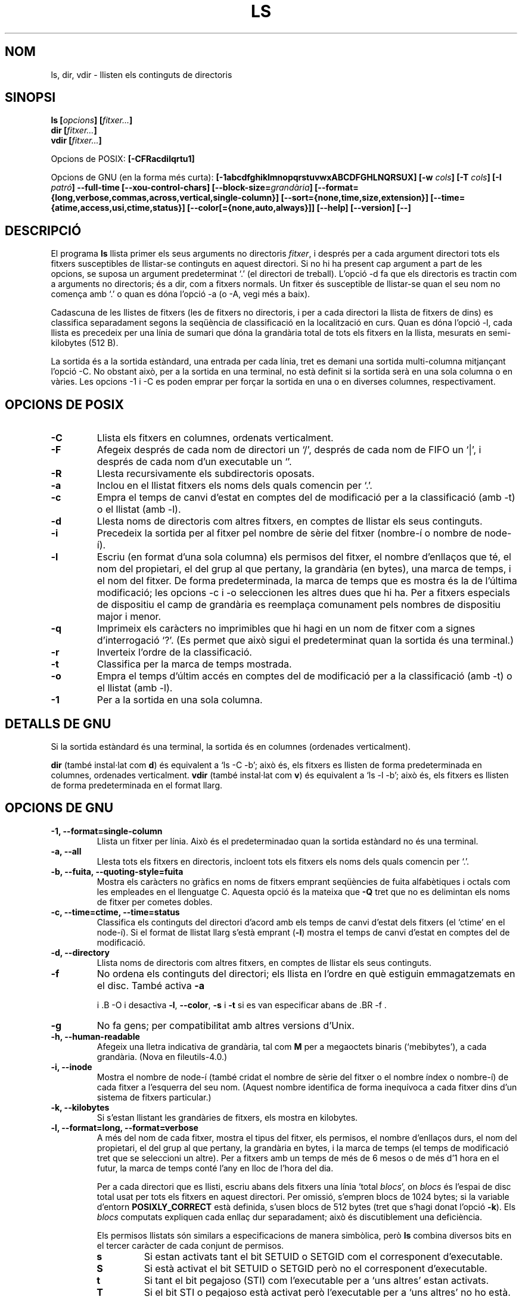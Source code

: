 .\" Copyright Andries Brouwer, Ragnar Hojland Espinosa and A. Wik, 1998.
.\"
.\" This file may be copied under the conditions described
.\" in the LDP GENERAL PUBLIC LICENSE, Version 1, September 1998
.\" that should have been distributed together with this file.
.\"
.\"
.\" Translated into catalan on Thu Oct 27 2011 by Daniel Ripoll Osma
.\" <info@danielripoll.es>
.\"
.TH LS 1 "Novembre de 1998" "GNU fileutils 4.0"
.SH NOM
ls, dir, vdir \- llisten els continguts de directoris
.SH SINOPSI
.BI "ls [" opcions "] [" fitxer... ]
.br
.BI "dir [" fitxer... ]
.br
.BI "vdir [" fitxer... ]
.sp
Opcions de POSIX:
.BI "[\-CFRacdilqrtu1]"
.sp
Opcions de GNU (en la forma més curta):
.B [\-1abcdfghiklmnopqrstuvwxABCDFGHLNQRSUX]
.BI "[\-w " cols ]
.BI "[\-T " cols ]
.BI "[\-I " patró ]
.B "\-\-full\-time"
.B [\-\-xou\-control\-chars]
.BI "[\-\-block\-size=" grandària ]
.B [\-\-format={long,verbose,commas,across,vertical,single\-column}]
.B [\-\-sort={none,time,size,extension}]
.B [\-\-time={atime,access,usi,ctime,status}]
.B [\-\-color[={none,auto,always}]]
.B "[\-\-help] [\-\-version] [\-\-]"
.SH DESCRIPCIÓ
El programa
.B ls
llista primer els seus arguments no directoris
.IR fitxer ,
i després per a cada argument directori tots els fitxers susceptibles
de llistar-se continguts en aquest directori. Si no hi ha present cap
argument a part de les opcions, se suposa un argument
predeterminat `.' (el directori de treball).
L'opció \-d fa que els directoris es tractin com a arguments no
directoris; és a dir, com a fitxers normals.
Un fitxer és susceptible de llistar-se quan el seu nom no comença amb
`.' o quan es dóna l'opció \-a (o \-A, vegi més a baix).
.PP
Cadascuna de les llistes de fitxers (les de fitxers no directoris, i
per a cada directori la llista de fitxers de dins) es classifica
separadament segons la seqüència de classificació en la localització
en curs. Quan es dóna l'opció \-l, cada llista es precedeix per
una línia de sumari que dóna la grandària total de tots els fitxers en
la llista, mesurats en semi-kilobytes (512 B).
.PP
La sortida és a la sortida estàndard, una entrada per cada línia, tret
es demani una sortida multi-columna mitjançant l'opció \-C. No obstant
això, per a la sortida en una terminal, no està definit si la sortida
serà en una sola columna o en vàries. Les opcions \-1 i \-C es poden
emprar per forçar la sortida en una o en diverses columnes,
respectivament.
.SH OPCIONS DE POSIX
.TP
.B "\-C"
Llista els fitxers en columnes, ordenats verticalment.
.TP
.B "\-F"
Afegeix després de cada nom de directori un `/', després de cada nom de
FIFO un `|', i després de cada nom d'un executable un `'.
.TP
.B "\-R"
Llesta recursivamente els subdirectoris oposats.
.TP
.B "\-a"
Inclou en el llistat fitxers els noms dels quals comencin per `.'.
.TP
.B "\-c"
Empra el temps de canvi d'estat en comptes del de modificació per a la
classificació (amb \-t) o el llistat (amb \-l).
.TP
.B "\-d"
Llesta noms de directoris com altres fitxers, en comptes de llistar els
seus continguts.
.TP
.B "\-i"
Precedeix la sortida per al fitxer pel nombre de sèrie del fitxer
(nombre-í o nombre de node-í).
.TP
.B "\-l"
Escriu (en format d'una sola columna) els permisos del fitxer, el
nombre d'enllaços que té, el nom del propietari, el del grup
al que pertany, la grandària (en bytes), una marca de temps, i el
nom del fitxer.
De forma predeterminada, la marca de temps que es mostra és la de
l'última modificació; les opcions \-c i \-o seleccionen les altres dues
que hi ha.
Per a fitxers especials de dispositiu el camp de grandària es
reemplaça comunament pels nombres de dispositiu major i menor.
.TP
.B "\-q"
Imprimeix els caràcters no imprimibles que hi hagi en un nom de fitxer
com a signes d'interrogació `?'. (Es permet que això sigui el
predeterminat quan la sortida és una terminal.)
.TP
.B "\-r"
Inverteix l'ordre de la classificació.
.TP
.B "\-t"
Classifica per la marca de temps mostrada.
.TP
.B "\-o"
Empra el temps d'últim accés en comptes del de modificació per a la
classificació (amb \-t) o el llistat (amb \-l).
.TP
.B "\-1"
Per a la sortida en una sola columna.
.SH "DETALLS DE GNU"
Si la sortida estàndard és una terminal, la sortida és en columnes
(ordenades verticalment).
.PP
.B dir
(també instal·lat com
.BR d )
és equivalent a `ls\ \-C\ \-b'; això és, els fitxers es llisten de
forma predeterminada en columnes, ordenades verticalment.
.B vdir
(també instal·lat com
.BR v )
és equivalent a `ls\ \-l\ \-b'; això és, els fitxers es llisten de
forma predeterminada en el format llarg.
.SH "OPCIONS DE GNU"
.TP
.B "\-1, \-\-format=single\-column"
Llista un fitxer per línia. Això és el predeterminadao quan la
sortida estàndard no és una terminal.
.TP
.B "\-a, \-\-all"
Llesta tots els fitxers en directoris, incloent tots els fitxers
els noms dels quals comencin per `.'.
.TP
.B "\-b, \-\-fuita, \-\-quoting\-style=fuita"
Mostra els caràcters no gràfics en noms de fitxers emprant
seqüències de fuita alfabètiques i octals com les empleades en
el llenguatge C. Aquesta opció és la mateixa que
.B "\-Q"
tret que no es delimintan els noms de fitxer per cometes dobles.
.TP
.B "\-c, \-\-time=ctime, \-\-time=status"
Classifica els continguts del directori d'acord amb els temps de
canvi d'estat dels fitxers (el `ctime' en el node-í). Si
el format de llistat llarg s'està
.RB "emprant (" \-l )
mostra el temps de canvi d'estat en comptes del de modificació.
.TP
.B "\-d, \-\-directory"
Llista noms de directoris com altres fitxers, en comptes de llistar els seus
continguts.
.TP
.B "\-f"
No ordena els continguts del directori; els llista en l'ordre en què
estiguin emmagatzemats en el disc.
També activa
.B \-a

i .B \-O
i desactiva
.BR \-l ,
.BR \-\-color ,
.B \-s
i
.B \-t
si es van especificar abans
de .BR \-f .
.TP
.B \-g
No fa gens; per compatibilitat amb altres versions d'Unix.
.TP
.B "\-h, \-\-human\-readable"
Afegeix una lletra indicativa de grandària, tal com
.B M
per a megaoctets binaris (`mebibytes'), a cada grandària.
(Nova en file\%utils-4.0.)
.TP
.B "\-i, \-\-inode"
Mostra el nombre de node-í (també cridat el nombre de sèrie del
fitxer o el nombre índex o nombre-í) de cada fitxer a l'esquerra
del seu nom. (Aquest nombre identifica de forma inequívoca a
cada fitxer dins d'un sistema de fitxers particular.)
.TP
.B "\-k, \-\-kilobytes"
Si s'estan llistant les grandàries de fitxers, els mostra en kilobytes.
.TP
.B "\-l, \-\-format=long, \-\-format=verbose"
A més del nom de cada fitxer, mostra el tipus del fitxer, els
permisos, el nombre d'enllaços durs, el nom del propietari, el del
grup al que pertany, la grandària en bytes, i la marca de temps
(el temps de modificació tret que se seleccioni un altre). Per a
fitxers amb un temps de més de 6 mesos o de més d'1 hora en
el futur, la marca de temps conté l'any en lloc de l'hora del dia.

Per a cada directori que es llisti, escriu abans dels fitxers una
línia
`total
.IR blocs "', on " blocs " és l'espai de disc total usat per tots"
els fitxers en aquest directori. Per omissió, s'empren blocs
de 1024 bytes; si la variable d'entorn
.B POSIXLY_CORRECT
està definida, s'usen blocs de 512 bytes (tret que s'hagi donat
l'opció
.BR \-k ).
Els
.I blocs
computats expliquen cada enllaç dur separadament; això és
discutiblement una deficiència.

Els permisos llistats són similars a especificacions de
manera simbòlica, però
.B ls
combina diversos bits en el tercer caràcter de cada conjunt de permisos.
.RS
.TP
.B s
Si estan activats tant el bit SETUID o SETGID com el corresponent d'executable.

.TP
.B S
Si està activat el bit SETUID o SETGID però no el corresponent d'executable.

.TP
.B t
Si tant el bit pegajoso (STI) com l'executable per a `uns altres' estan
activats.
.TP
.B T
Si el bit STI o pegajoso està activat però l'executable per a `uns altres'
no ho està.
.TP
.B x
Si el bit executable està activat i no s'aplica gens de l'anterior.
.TP
.B \-
Una altra cosa (no hi ha permís).
.RE
.TP
.B "\-m, \-\-format=commas"
Llista els fitxers horitzontalment, amb punts com càpiguen en
cada línia, separats uns d'uns altres per una coma i un espai.
.TP
.B "\-n, \-\-numeric\-uid\-gid"
Llista els UID i GID numèrics en comptes dels noms.
.TP
.B \-o
Produeix llistats de directori en el format llarg, però no mostra
informació de grup, com l'opció \-l antiga. És equivalent a
emprar
.BR "\-\-format=long \-\-no\-group" .
Aquesta opció es proporciona per compatibilitat amb altres versions de
.BR ls .
.TP
.B "\-p, \-\-file\-type, \-\-indicator\-style=file\-type"
Afegeix un caràcter a cada nom de fitxer indicant el tipus del
fitxer. Això és com
.B \-F
excepte que els executables no es marquen.
(De fet, fileutils-4.0 tracta l'opció --file-type com --classify.)
.TP
.B "\-q, \-\-hide\-control\-chars"
Mostra signes d'interrogació `?' en comptes de caràcters no gràfics
en noms de fitxers. Això és el comportament predeterminat.
.TP
.B "\-r, \-\-reverse"
Classifica els continguts de directoris en ordre invers.
.TP
.B "\-s, \-\-size"
Mostra la grandària de cada fitxer en blocs de 1024 bytes a l'esquerra
del nom. Si la variable d'entorn
.B POSIXLY_CORRECT
està definida, s'empren en el seu lloc blocs de 512 bytes, tret que
s'hagi donat l'opció
.BR \-k .
.TP
.B "\-t, \-\-sort=time"
Classifica pel temps de modificació (el `mtime' en el node-í) en comptes d'alfabèticament,
amb els fitxers més recents en primer lloc.
.TP
.B "\-u, \-\-time=atime, \-\-time=access, \-\-time=usi"
Classifica els continguts dels directoris d'acord amb els temps
d'últim accés dels fitxers en comptes dels de modificació (el
`atime' en el node-í). Si s'està emprant el format de llistat
llarg, mostra el temps d'últim accés en comptes del de modificació.
.TP
.B "\-v"
Classifica els continguts dels directoris d'acord a la versió dels
fitxers. Això té en compte el fet que els noms dels fitxers
inclouen amb freqüència índexs o nombres de versió. Les funcions d'ordenació
estàndards no produeixen normalment l'ordre que la gent espera
ja que les comparacions es fan caràcter a caràcter. L'ordenació per
versió soluciona aquest problema, sent especialment útil quan es
recorren directoris que contenen molts fitxers amb índexs/nombre
de versió en els seus noms. Per exemple:

.nf
> ls -1 > ls -1v
foo.zml-1.gz foo.zml-1.gz
foo.zml-100.gz foo.zml-12.gz
foo.zml-12.gz foo.zml-25.gz
foo.zml-25.gz foo.zml-100.gz
.fi

També dese explica que les parts numèriques amb zeros a l'esquerra es consideren
com a fraccionàries:

.nf
     > ls -1            > ls -1v
     abc-1.007.tgz      abc-1.007.tgz
     abc-1.012b.tgz     abc-1.01a.tgz
     abc-1.01a.tgz      abc-1.012b.tgz
.fi

(Nova en file\%utils-4.0.)
.TP
.BI "\-w, \-\-width " cols
Assumeix que la pantalla té
.I cols
columnes d'ample. El valor predeterminat es pren del controlador de
terminal si és possible; si no, s'empra la variable d'ambient
.B COLUMNS
si està definida; d'una altra manera el valor predeterminat és 80.
.TP
.B "\-x, \-\-format=across, \-\-format=horitzontal"
Llista els fitxers en columnes, ordenats horitzontalment.
.TP
.B "\-A, \-\-almost\-all"
Llesta tots els fitxers en els directoris, excepte `.' i `..'.
.TP
.B "\-B, \-\-ignore\-backups"
No llista els fitxers que acabin en `', tret que es donin els seus
noms en la línia d'ordres com a arguments.
.TP
.B "\-C, \-\-format=vertical"
Llesta fitxers en columnes, ordenades verticalment. Això és el
predeterminat si la sortida estàndard és una terminal. Sempre és el
comportament predeterminat també para
.BR dir " i " d .
.TP
.B "\-D, \-\-dired"
Amb el format de llistat llarg
.RB ( \-l ),
imprimeix una línia addicional després de la sortida principal:
.br
.B //DIRED//
.I COM1 FI1 COM2 FI2 ...
.br

Els
.IR COMn " i " FINn
són sencers positius que guarden la posició en bytes del Començament i
el Final respectivament de cada nom de fitxer en la sortida. Això
fa més fàcil a Emacs trobar els noms, fins i tot si contenen
caràcters inusuals com a espais o noves-línies, sense haver de caminar
buscant.

Si els directoris s'estan llistant recursivamente
.RB ( \-R ),
mostra una línia similar després de cada subdirectori:
.br
.B //SUBDIRED//
.I COM1 FI1 ...
.TP
.B "\-F, \-\-classify, \-\-indicator\-style=classify"
Afegeix un caràcter a cada nom de fitxer indicant el tipus del
fitxer. Per a fitxers regulars que siguin executables, afegeix un
`'. Els indicadors de tipus de fitxers són `/' per a directoris,
`@' per a enllaços simbòlics, `|' per FIFOs, `=' per a connectors, i
gens per a fitxers regulars.
.TP
.B "\-G, \-\-no\-group"
Inhibeix la sortida d'informació de grup en un llistat de directori
en format llarg.
.TP
.B "\-H, \-\-si"
Fa el mateix que
.B \-h
però usa les unitats oficials del SI (amb potències de 1000 en comptes de
1024, per la qual cosa M significa 1000000 en lloc de 1048576).
(Nova en fileutils-4.0.)
.TP
.BI "\-I, \-\-ignore=" patró
No llista els fitxers els noms dels quals concordin amb el patró del shell
.I patró
(això no és una expressió regular) tret que es donin en la línia
d'ordres com a arguments. Com en el shell, un `.' inicial en un nom
de fitxer no concorda amb un comodí al principi de
.IR patró .
.TP
.B "\-L, \-\-dereference"
Llista la informació del fitxer corresponent a un enllaç simbòlic
en lloc de la del mateix enllaç.
.TP
.B "\-N, \-\-literal"
No fa gens amb els caràcters no gràfics en noms de fitxers;
els mostra en la sortida tal qual.
.TP
.B "\-Q, \-\-quote\-name, \-\-quoting\-style=c"
Tanca els noms de fitxers entre cometes dobles i mostra els
caràcters no gràfics dels seus noms com en el llenguatge C.
.TP
.B "\-R, \-\-recursive"
Llista els continguts de tots els directoris recursivamente.
.TP
.B "\-S, \-\-sort=size"
Classifica els continguts dels directoris per les grandàries dels
fitxers en comptes d'alfabèticament, amb els fitxers més grans en
primer lloc.
.TP
.BI "\-T, \-\-tabsize=" cols
Assumeix que cada parada de tabulació està
a .I cols
columnes d'ample; el valor predeterminat és 8.
.B ls
empra tabuladors on és possible en la sortida, per eficiència. Si
.I cols
és zero, no usa tabuladors per res.
.TP
.B "\-U, \-\-sort=none"
No classifica els continguts de directoris; els llista en l'ordre en què
estiguin emmagatzemats en el disc. (La diferència entri
.B \-U
i
.B \-f
és que el primer no desactiva o activa opcions.) Això és
especialment d'utilitat quan es llistin directoris molt grans, ja que
al no efectuar cap ordenació pot anar bastant més
ràpid.
.TP
.B "\-X, \-\-sort=extension"
Classifica els continguts del directori alfabèticament per les
extensions dels fitxers (caràcters després de l'últim `.'); els
fitxers sense extensió es posen en primer lloc.
.TP
.BI "\-\-block\-size=" grandària
Mostra les grandàries en blocs
de .I grandària
bytes.
(Nova en file\%utils-4.0.)
.TP
.BI "\-\-color[=" quan ]
Especifica si emprar color per distingir tipus de fitxers. Els
colors s'especifiquen mitjançant la variable d'entorn LS_COLORS. Per a
informació sobre com definir aquesta variable, consulti
.BR dircolors (1).
.I quan
pot ometre's, o ser un de:
.RS
.TP
.B none
No emprar color en absolut. Això és el predeterminat.
.TP
.B auto
Emprar color solament si la sortida estàndard és una terminal.
.TP
.B always
Emprar color sempre. Especificar
.B \-\-color
i no
.I quan
és equivalent a
.BR "\-\-color=always" .
.RE
.TP
.B "\-\-full\-time"
Llesta els temps al complet, en comptes d'emprar els mètodes
heurístics per a les abreviatures normals. El format és el mateix que
el predeterminat de
.BR dóna't (1);
no és possible canviar això, però un pot extreure la cadena de data amb
.BR cut (1)
i després passar el resultat a `dóna't \-d'.

Això és majorment d'utilitat perquè la sortida de temps inclou els
segons. (Els sistemes de fitxers d'Unix emmagatzemen les marques de
temps solament al segon més proper, de manera que aquesta opció
mostra tota la informació que hi ha.) Per exemple, això pot ajudar
quan un té un Makefile que no estigui regenerant correctament els
fitxers.
.TP
.BI "\-\-quoting\-style=" word
Usa l'estil
.I word
per entrecomillar els noms de sortida. El paràmetre
.I word
ha de ser un dels següents:
.RS
.TP
.B literal
Mostra els noms "tal qual". Aquest és el comportament per omissió de
.BR ls .
.TP
.B shell
Entrecomilla els noms per a l'intèrpret d'ordres si aquests contenen
metacaracteres de l'intèrpret d'ordres o si poden produir una sortida
ambigüa.
.TP
.B "shell\-always"
Entrecomilla els noms per a l'intèrpret d'ordres, encara que quan,
normalment, no necessitessin entrecomillarse.
.TP
.B c
Entrecomilla els noms com si anessin una cadena en C. Això és el mateix
que l'opció
.BR "\-Q" .
.TP
.B escapi
Entrecomilla com amb
.I c
però omet les cometes dobles que delimiten el nom. Això és el mateix que
l'opció
.BR "\-b" .
.PD
.PP
Es pot especificar un valor per omissió per a aquesta opció amb la variable
d'entorn QUOTING_STYLE. (Vegeu
.B ENTORN
més a baix.)
.RE
.TP
.B "\-\-xou\-control\-chars"
Mostra els caràcters no gràfics "tal qual" en els noms dels
fitxers. Això és el que sol ocórrer tret que la sortida sigui
una terminal i el programa sigui
.BR ls .
.SH "OPCIONS ESTÀNDARDS DE GNU"
.TP
.B "\-\-help"
Mostra un missatge en la sortida estàndard sobre la forma d'ús i
acaba amb estat d'èxit.
.TP
.B "\-\-version"
Mostra en la sortida estàndard informació sobre la versió, i després
acaba amb estat d'èxit.
.TP
.B "\-\-"
Acaba amb la llista d'opcions.
.SH ENTORN
La variable POSIXLY_CORRECT determina l'elecció de la unitat. Si no
està definida, llavors la variable TABSIZE determina el nombre
de caràcters per cada parada de tabulador.
La variable COLUMNS (quan conté la representació d'un enter en
base 10) determina l'amplària de columna de sortida (per a l'ocupació amb
l'opció \-C). Els noms de fitxers no han de ser truncats perquè
càpiguen en una sortida multi-columna.
.PP
Les variables LANG, LC_ALL, LC_COLLATE, LC_CTYPE, LC_MESSAGES i
LC_TIME tenen els significats usuals.
La variable TZ dóna el fus horari per a cadenes de temps escrites per
.BR ls .
La variable LS_COLORS s'empra per especificar els colors emprats.
.PP
La variable QUOTING_STYLE s'usa per especificar el valor per omissió per a l'opció

.BR "\-\-quoting\-style" .
El seu valor actual per omissió és
.BR literal ,
encara que els autors han advertit que podria canviar a
.B shell
en alguna versió futura de
.BR ls .
.SH FALLADES
En sistemes BSD, l'opció
.I \-s
dóna grandàries que són la meitat dels valors correctes per a fitxers que
estan muntats per NFS des de sistemes HP-UX. En sistemes HP-UX, dóna
grandàries que són el doble dels valors correctes per a fitxers que
estan muntats per NFS des de sistemes BSD. Això és a causa d'un defecte
d'HP-UX; també afecta al programa
.B ls
d'HP-UX.
.SH "CONFORME A"
POSIX 1003.2.
.SH "VEGEU TAMBÉ"
.BR dircolors (1)
.SH OBSERVACIONS
Aquesta pàgina descriu
.B ls
segons és troba en el paquet fileutils-4.0; altres versions
podin diferir una mica. Enviï per correu electrònic correccions i
addicions a l'adreça aeb@cwi.nl.
Informe de fallades al programa a
fileutils-bugs@gnu.ai.mit.edu.
